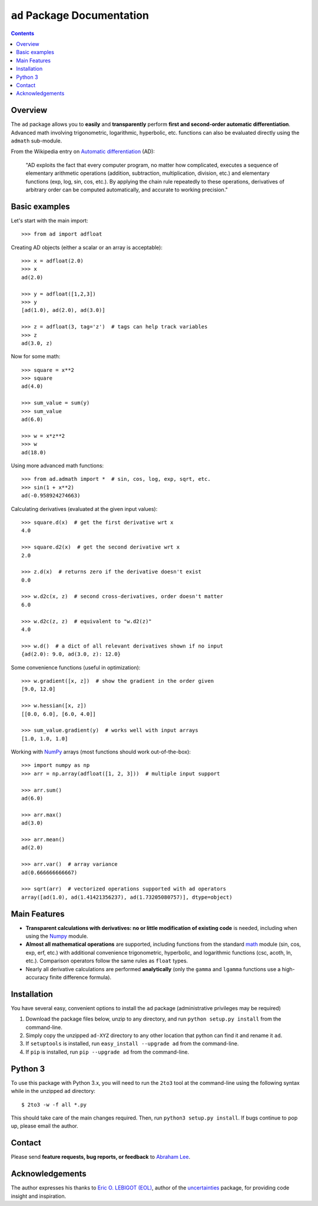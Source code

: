 ``ad`` Package Documentation
============================

.. contents::

Overview
--------

The ``ad`` package allows you to **easily** and **transparently** perform 
**first and second-order automatic differentiation**. Advanced math 
involving trigonometric, logarithmic, hyperbolic, etc. functions can also 
be evaluated directly using the ``admath`` sub-module.

From the Wikipedia entry on `Automatic differentiation`_ (AD):

    "AD exploits the fact that every computer program, no matter how 
    complicated, executes a sequence of elementary arithmetic operations 
    (addition, subtraction, multiplication, division, etc.) and elementary 
    functions (exp, log, sin, cos, etc.). By applying the chain rule 
    repeatedly to these operations, derivatives of arbitrary order can be 
    computed automatically, and accurate to working precision."

Basic examples
--------------

Let's start with the main import::

    >>> from ad import adfloat

Creating AD objects (either a scalar or an array is acceptable)::

    >>> x = adfloat(2.0)
    >>> x
    ad(2.0)

    >>> y = adfloat([1,2,3])
    >>> y
    [ad(1.0), ad(2.0), ad(3.0)]

    >>> z = adfloat(3, tag='z')  # tags can help track variables
    >>> z
    ad(3.0, z)

Now for some math::

    >>> square = x**2
    >>> square
    ad(4.0)

    >>> sum_value = sum(y)
    >>> sum_value
    ad(6.0)

    >>> w = x*z**2
    >>> w
    ad(18.0)

Using more advanced math functions::

    >>> from ad.admath import *  # sin, cos, log, exp, sqrt, etc.
    >>> sin(1 + x**2)
    ad(-0.958924274663)

Calculating derivatives (evaluated at the given input values)::

    >>> square.d(x)  # get the first derivative wrt x
    4.0

    >>> square.d2(x)  # get the second derivative wrt x
    2.0

    >>> z.d(x)  # returns zero if the derivative doesn't exist
    0.0

    >>> w.d2c(x, z)  # second cross-derivatives, order doesn't matter
    6.0

    >>> w.d2c(z, z)  # equivalent to "w.d2(z)"
    4.0
    
    >>> w.d()  # a dict of all relevant derivatives shown if no input
    {ad(2.0): 9.0, ad(3.0, z): 12.0}

Some convenience functions (useful in optimization)::

    >>> w.gradient([x, z])  # show the gradient in the order given
    [9.0, 12.0]

    >>> w.hessian([x, z])
    [[0.0, 6.0], [6.0, 4.0]]
    
    >>> sum_value.gradient(y)  # works well with input arrays
    [1.0, 1.0, 1.0]

Working with NumPy_ arrays (most functions should work out-of-the-box)::

    >>> import numpy as np
    >>> arr = np.array(adfloat([1, 2, 3]))  # multiple input support

    >>> arr.sum()
    ad(6.0)

    >>> arr.max()
    ad(3.0)

    >>> arr.mean()
    ad(2.0)

    >>> arr.var()  # array variance
    ad(0.666666666667)

    >>> sqrt(arr)  # vectorized operations supported with ad operators
    array([ad(1.0), ad(1.41421356237), ad(1.73205080757)], dtype=object)

Main Features
-------------

- **Transparent calculations with derivatives: no or little 
  modification of existing code** is needed, including when using
  the Numpy_ module.

- **Almost all mathematical operations** are supported, including
  functions from the standard math_ module (sin, cos, exp, erf, 
  etc.) with additional convenience trigonometric, hyperbolic, 
  and logarithmic functions (csc, acoth, ln, etc.). Comparison 
  operators follow the same rules as ``float`` types.

- Nearly all derivative calculations are performed **analytically**
  (only the ``gamma`` and ``lgamma`` functions use a high-accuracy 
  finite difference formula).

Installation
------------

You have several easy, convenient options to install the ``ad`` package 
(administrative privileges may be required)

1. Download the package files below, unzip to any directory, and run 
   ``python setup.py install`` from the command-line.
   
2. Simply copy the unzipped ``ad-XYZ`` directory to any other location 
   that python can find it and rename it ``ad``.
   
3. If ``setuptools`` is installed, run ``easy_install --upgrade ad`` 
   from the command-line.
   
4. If ``pip`` is installed, run ``pip --upgrade ad`` from the command-line.

Python 3
--------

To use this package with Python 3.x, you will need to run the ``2to3`` tool at
the command-line using the following syntax while in the unzipped ``ad`` 
directory::

    $ 2to3 -w -f all *.py
    
This should take care of the main changes required. Then, run
``python3 setup.py install``. If bugs continue to pop up,
please email the author.
    
Contact
-------

Please send **feature requests, bug reports, or feedback** to 
`Abraham Lee`_.

Acknowledgements
----------------

The author expresses his thanks to `Eric O. LEBIGOT (EOL)`_, author of the uncertainties_ package, for providing code insight and inspiration.


.. _NumPy: http://numpy.scipy.org/
.. _math: http://docs.python.org/library/math.html
.. _Automatic differentiation: http://en.wikipedia.org/wiki/Automatic_differentiation
.. _Eric O. LEBIGOT (EOL): http://www.linkedin.com/pub/eric-lebigot/22/293/277
.. _uncertainties: http://pypi.python.org/pypi/uncertainties
.. _Abraham Lee: mailto:tisimst@gmail.com

